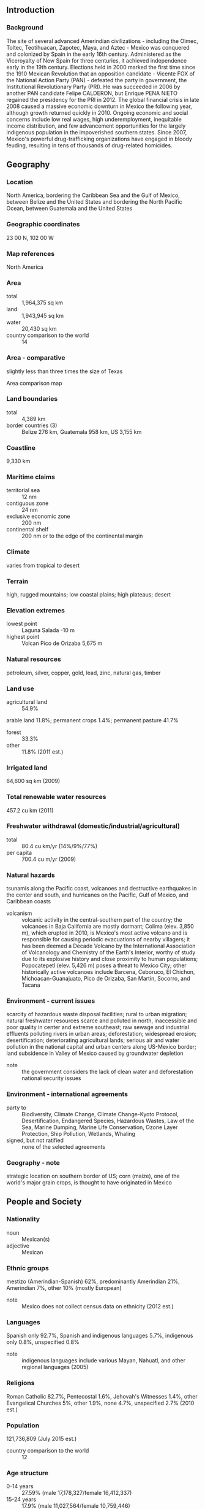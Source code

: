 ** Introduction
*** Background
The site of several advanced Amerindian civilizations - including the Olmec, Toltec, Teotihuacan, Zapotec, Maya, and Aztec - Mexico was conquered and colonized by Spain in the early 16th century. Administered as the Viceroyalty of New Spain for three centuries, it achieved independence early in the 19th century. Elections held in 2000 marked the first time since the 1910 Mexican Revolution that an opposition candidate - Vicente FOX of the National Action Party (PAN) - defeated the party in government, the Institutional Revolutionary Party (PRI). He was succeeded in 2006 by another PAN candidate Felipe CALDERON, but Enrique PENA NIETO regained the presidency for the PRI in 2012. The global financial crisis in late 2008 caused a massive economic downturn in Mexico the following year, although growth returned quickly in 2010. Ongoing economic and social concerns include low real wages, high underemployment, inequitable income distribution, and few advancement opportunities for the largely indigenous population in the impoverished southern states. Since 2007, Mexico's powerful drug-trafficking organizations have engaged in bloody feuding, resulting in tens of thousands of drug-related homicides.
** Geography
*** Location
North America, bordering the Caribbean Sea and the Gulf of Mexico, between Belize and the United States and bordering the North Pacific Ocean, between Guatemala and the United States
*** Geographic coordinates
23 00 N, 102 00 W
*** Map references
North America
*** Area
- total :: 1,964,375 sq km
- land :: 1,943,945 sq km
- water :: 20,430 sq km
- country comparison to the world :: 14
*** Area - comparative
slightly less than three times the size of Texas
- Area comparison map ::  
*** Land boundaries
- total :: 4,389 km
- border countries (3) :: Belize 276 km, Guatemala 958 km, US 3,155 km
*** Coastline
9,330 km
*** Maritime claims
- territorial sea :: 12 nm
- contiguous zone :: 24 nm
- exclusive economic zone :: 200 nm
- continental shelf :: 200 nm or to the edge of the continental margin
*** Climate
varies from tropical to desert
*** Terrain
high, rugged mountains; low coastal plains; high plateaus; desert
*** Elevation extremes
- lowest point :: Laguna Salada -10 m
- highest point :: Volcan Pico de Orizaba 5,675 m
*** Natural resources
petroleum, silver, copper, gold, lead, zinc, natural gas, timber
*** Land use
- agricultural land :: 54.9%
arable land 11.8%; permanent crops 1.4%; permanent pasture 41.7%
- forest :: 33.3%
- other :: 11.8% (2011 est.)
*** Irrigated land
64,600 sq km (2009)
*** Total renewable water resources
457.2 cu km (2011)
*** Freshwater withdrawal (domestic/industrial/agricultural)
- total :: 80.4  cu km/yr (14%/9%/77%)
- per capita :: 700.4  cu m/yr (2009)
*** Natural hazards
tsunamis along the Pacific coast, volcanoes and destructive earthquakes in the center and south, and hurricanes on the Pacific, Gulf of Mexico, and Caribbean coasts
- volcanism :: volcanic activity in the central-southern part of the country; the volcanoes in Baja California are mostly dormant; Colima (elev. 3,850 m), which erupted in 2010, is Mexico's most active volcano and is responsible for causing periodic evacuations of nearby villagers; it has been deemed a Decade Volcano by the International Association of Volcanology and Chemistry of the Earth's Interior, worthy of study due to its explosive history and close proximity to human populations; Popocatepetl (elev. 5,426 m) poses a threat to Mexico City; other historically active volcanoes include Barcena, Ceboruco, El Chichon, Michoacan-Guanajuato, Pico de Orizaba, San Martin, Socorro, and Tacana
*** Environment - current issues
scarcity of hazardous waste disposal facilities; rural to urban migration; natural freshwater resources scarce and polluted in north, inaccessible and poor quality in center and extreme southeast; raw sewage and industrial effluents polluting rivers in urban areas; deforestation; widespread erosion; desertification; deteriorating agricultural lands; serious air and water pollution in the national capital and urban centers along US-Mexico border; land subsidence in Valley of Mexico caused by groundwater depletion
- note :: the government considers the lack of clean water and deforestation national security issues
*** Environment - international agreements
- party to :: Biodiversity, Climate Change, Climate Change-Kyoto Protocol, Desertification, Endangered Species, Hazardous Wastes, Law of the Sea, Marine Dumping, Marine Life Conservation, Ozone Layer Protection, Ship Pollution, Wetlands, Whaling
- signed, but not ratified :: none of the selected agreements
*** Geography - note
strategic location on southern border of US; corn (maize), one of the world's major grain crops, is thought to have originated in Mexico
** People and Society
*** Nationality
- noun :: Mexican(s)
- adjective :: Mexican
*** Ethnic groups
mestizo (Amerindian-Spanish) 62%, predominantly Amerindian 21%, Amerindian 7%, other 10% (mostly European)
- note :: Mexico does not collect census data on ethnicity (2012 est.)
*** Languages
Spanish only 92.7%, Spanish and indigenous languages 5.7%, indigenous only 0.8%, unspecified 0.8%
- note :: indigenous languages include various Mayan, Nahuatl, and other regional languages (2005)
*** Religions
Roman Catholic 82.7%, Pentecostal 1.6%, Jehovah's Witnesses 1.4%, other Evangelical Churches 5%, other 1.9%, none 4.7%, unspecified 2.7% (2010 est.)
*** Population
121,736,809 (July 2015 est.)
- country comparison to the world :: 12
*** Age structure
- 0-14 years :: 27.59% (male 17,178,327/female 16,412,337)
- 15-24 years :: 17.9% (male 11,027,564/female 10,759,446)
- 25-54 years :: 40.55% (male 23,785,345/female 25,576,645)
- 55-64 years :: 7.19% (male 4,017,721/female 4,734,391)
- 65 years and over :: 6.77% (male 3,709,873/female 4,535,160) (2015 est.)
- population pyramid ::  
*** Dependency ratios
- total dependency ratio :: 51.7%
- youth dependency ratio :: 41.9%
- elderly dependency ratio :: 9.8%
- potential support ratio :: 10.2% (2015 est.)
*** Median age
- total :: 27.6 years
- male :: 26.6 years
- female :: 28.7 years (2015 est.)
*** Population growth rate
1.18% (2015 est.)
- country comparison to the world :: 102
*** Birth rate
18.78 births/1,000 population (2015 est.)
- country comparison to the world :: 92
*** Death rate
5.26 deaths/1,000 population (2015 est.)
- country comparison to the world :: 181
*** Net migration rate
-1.68 migrant(s)/1,000 population (2015 est.)
- country comparison to the world :: 160
*** Urbanization
- urban population :: 79.2% of total population (2015)
- rate of urbanization :: 1.57% annual rate of change (2010-15 est.)
*** Major urban areas - population
MEXICO CITY (capital) 20.999 million; Guadalajara 4.843 million; Monterrey 4.513 million; Puebla 2.984 million; Toluca de Lerdo 2.164 million; Tijuana 1.987 million (2015)
*** Sex ratio
- at birth :: 1.05 male(s)/female
- 0-14 years :: 1.05 male(s)/female
- 15-24 years :: 1.03 male(s)/female
- 25-54 years :: 0.93 male(s)/female
- 55-64 years :: 0.85 male(s)/female
- 65 years and over :: 0.82 male(s)/female
- total population :: 0.96 male(s)/female (2015 est.)
*** Infant mortality rate
- total :: 12.23 deaths/1,000 live births
- male :: 13.64 deaths/1,000 live births
- female :: 10.74 deaths/1,000 live births (2015 est.)
- country comparison to the world :: 122
*** Life expectancy at birth
- total population :: 75.65 years
- male :: 72.88 years
- female :: 78.55 years (2015 est.)
- country comparison to the world :: 95
*** Total fertility rate
2.27 children born/woman (2015 est.)
- country comparison to the world :: 94
*** Contraceptive prevalence rate
72.5% (2009)
*** Health expenditures
6.2% of GDP (2013)
- country comparison to the world :: 108
*** Physicians density
2.1 physicians/1,000 population (2011)
*** Hospital bed density
1.5 beds/1,000 population (2011)
*** Drinking water source
- improved :: 
urban: 97.2% of population
rural: 92.1% of population
total: 96.1% of population
- unimproved :: 
urban: 2.8% of population
rural: 7.9% of population
total: 3.9% of population (2015 est.)
*** Sanitation facility access
- improved :: 
urban: 88% of population
rural: 74.5% of population
total: 85.2% of population
- unimproved :: 
urban: 12% of population
rural: 25.5% of population
total: 14.8% of population (2015 est.)
*** HIV/AIDS - adult prevalence rate
0.23% (2014 est.)
- country comparison to the world :: 95
*** HIV/AIDS - people living with HIV/AIDS
194,100 (2014 est.)
- country comparison to the world :: 30
*** HIV/AIDS - deaths
6,000 (2014 est.)
- country comparison to the world :: 28
*** Major infectious diseases
- degree of risk :: intermediate
- food or waterborne diseases :: bacterial diarrhea and hepatitis A
- vectorborne disease :: dengue fever (2013)
*** Obesity - adult prevalence rate
27.6% (2014)
- country comparison to the world :: 23
*** Children under the age of 5 years underweight
2.8% (2012)
- country comparison to the world :: 117
*** Education expenditures
5.1% of GDP (2011)
- country comparison to the world :: 72
*** Literacy
- definition :: age 15 and over can read and write
- total population :: 95.1%
- male :: 96.2%
- female :: 94.2% (2012 est.)
*** School life expectancy (primary to tertiary education)
- total :: 13 years
- male :: 13 years
- female :: 13 years (2012)
*** Child labor - children ages 5-14
- total number :: 1,105,617
- percentage :: 5% (2009 est.)
*** Unemployment, youth ages 15-24
- total :: 9.4%
- male :: 9.1%
- female :: 9.9% (2012 est.)
- country comparison to the world :: 104
** Government
*** Country name
- conventional long form :: United Mexican States
- conventional short form :: Mexico
- local long form :: Estados Unidos Mexicanos
- local short form :: Mexico
*** Government type
federal republic
*** Capital
- name :: Mexico City (Distrito Federal)
- geographic coordinates :: 19 26 N, 99 08 W
- time difference :: UTC-6 (1 hour behind Washington, DC, during Standard Time)
- daylight saving time :: +1hr, begins first Sunday in April; ends last Sunday in October
- note :: Mexico has four time zones
*** Administrative divisions
31 states (estados, singular - estado) and 1 federal district* (distrito federal); Aguascalientes, Baja California, Baja California Sur, Campeche, Chiapas, Chihuahua, Coahuila de Zaragoza, Colima, Distrito Federal*, Durango, Guanajuato, Guerrero, Hidalgo, Jalisco, Mexico, Michoacan de Ocampo, Morelos, Nayarit, Nuevo Leon, Oaxaca, Puebla, Queretaro, Quintana Roo, San Luis Potosi, Sinaloa, Sonora, Tabasco, Tamaulipas, Tlaxcala, Veracruz de Ignacio de la Llave (Veracruz), Yucatan, Zacatecas
*** Independence
16 September 1810 (declared); 27 September 1821 (recognized by Spain)
*** National holiday
Independence Day, 16 September (1810)
*** Constitution
several previous; latest approved 5 February 1917; amended many times, last in 2014 (2014)
*** Legal system
civil law system with US constitutional law influence; judicial review of legislative acts
*** International law organization participation
accepts compulsory ICJ jurisdiction with reservations; accepts ICCt jurisdiction
*** Citizenship
- birthright citizenship :: yes
- dual citizenship recognized :: no
- residency requirement for naturalization :: 
*** Suffrage
18 years of age; universal and compulsory
*** Executive branch
- chief of state :: President Enrique PENA NIETO (since 1 December 2012); note - the president is both chief of state and head of government
- head of government :: President Enrique PENA NIETO (since 1 December 2012)
- cabinet :: Cabinet appointed by the president; note - appointment of attorney general, the head of the Bank of Mexico, and senior treasury officials require consent of the Senate
- elections/appointments :: president directly elected by simple majority popular vote for a single 6-year term; election last held on 1 July 2012 (next to be held in July 2018)
- election results :: Enrique PENA NIETO elected president; percent of vote - Enrique PENA NIETO (PRI) 38.2%, Andres Manuel LOPEZ OBRADOR (PRD) 31.6%, Josefina Eugenia VAZQUEZ Mota (PAN) 25.4%, other 4.8%
*** Legislative branch
- description :: bicameral National Congress or Congreso de la Union consists of the Senate or Camara de Senadores (128 seats; 96 members directly elected in multi-seat constituencies by simple majority vote and 32 directly elected in a single, nationwide constituency by proportional representation vote; members serve 6-year terms) and the Chamber of Deputies or Camara de Diputados (500 seats; 300 members directly elected in single-seat constituencies by simple majority vote and 200 directly elected in a single, nationwide constituency by proportional representation vote; members serve 3-year terms)
- elections :: Senate - last held on 1 July 2012 for all of the seats (next to be held 1 July 2018); Chamber of Deputies - last held on 7 June 2015 (next to be held on 1 July 2018)
- election results :: Senate - percent of vote by party - NA; seats by party - PRI 52, PAN 38, PRD 22, PVEM 9, PT 4, Movimiento Ciudadano 2, PANAL 1; Chamber of Deputies - percent of vote by party - NA; seats by party - PRI 203, PAN 108, PRD 56, PVEM 47, MORENA 35, MC 26, PNA/PANAL 10, PES 8, PT 6, independent 1
*** Judicial branch
- highest court(s) :: Supreme Court of Justice or Suprema Corte de Justicia de la Nacion (consists of the chief justice and 11 justices and organized into civil, criminal, administrative, and labor panels) and the Electoral Tribunal of the Federal Judiciary (organized into the superior court, with 7 judges including the court president and 5 regional courts, each with 3 judges)
- judge selection and term of office :: Supreme Court justices nominated by the president of the republic and approved by two-thirds vote of the members present in the Senate; justices serve for life; Electoral Tribunal superior and regional court judges nominated by the Supreme Court and elected by two-thirds vote of members present in the Senate; superior court president elected from among its members to hold office for a single-renewable 4-year term; other judges of the superior and regional courts serve staggered, single-renewable 9-year terms
- subordinate courts :: federal level includes circuit, collegiate, and unitary courts; state and district level courts
*** Political parties and leaders
Citizen's Movement (Movimiento Ciudadano) or MC [Dante DELGADO Rannaoro]
Institutional Revolutionary Party (Partido Revolucionario Institucional) or PRI [Cesar CAMACHO Quiroz]
Labor Party (Partido del Trabajo) or PT [Alberto ANAYA Gutierrez]
Mexican Green Ecological Party (Partido Verde Ecologista de Mexico) or PVEM [Jorge Emilio GONZALEZ Torres]
Movement for National Regeneration (Movimiento Regeneracion Nacional) or MORENA [Marti BATRES]
National Action Party (Partido Accion Nacional) or PAN [Gustavo MADERO Munoz]
New Alliance Party (Partido Nueva Alianza) or PNA/PANAL [Luis CASTRO Obregon]
Party of the Democratic Revolution (Partido de la Revolucion Democratica) or PRD [Jesus ZAMBRANO Grijalva]
Social Encounter Party (Partido Encuentro Social) or PES [Hugo Eric FLORES Cervantes]
*** Political pressure groups and leaders
Businessmen's Coordinating Council or CCE
Confederation of Employers of the Mexican Republic or COPARMEX
Confederation of Industrial Chambers or CONCAMIN
Confederation of Mexican Workers or CTM
Confederation of National Chambers of Commerce or CONCANACO
Coordinator for Foreign Trade Business Organizations or COECE
Federation of Unions Providing Goods and Services or FESEBES
National Chamber of Transformation Industries or CANACINTRA
National Confederation of Popular Organizations or CNOP
National Coordinator for Education Workers or CNTE
National Peasant Confederation or CNC
National Small Business Chamber or CANACOPE
National Syndicate of Education Workers or SNTE
National Union of Workers or UNT
Popular Assembly of the People of Oaxaca or APPO
Roman Catholic Church
*** International organization participation
APEC, Australia Group, BCIE, BIS, CAN (observer), Caricom (observer), CD, CDB, CE (observer), CELAC, CSN (observer), EBRD, FAO, FATF, G-3, G-15, G-20, G-24, G-5, IADB, IAEA, IBRD, ICAO, ICC (national committees), ICCt, ICRM, IDA, IFAD, IFC, IFRCS, IHO, ILO, IMF, IMO, IMSO, Interpol, IOC, IOM, IPU, ISO, ITSO, ITU, ITUC (NGOs), LAES, LAIA, MIGA, NAFTA, NAM (observer), NEA, NSG, OAS, OECD, OPANAL, OPCW, Pacific Alliance, Paris Club (associate), PCA, SICA (observer), UN, UNASUR (observer), UNCTAD, UNESCO, UNHCR, UNIDO, Union Latina (observer), UNWTO, UPU, WCO, WFTU (NGOs), WHO, WIPO, WMO, WTO
*** Diplomatic representation in the US
- chief of mission :: Ambassador Miguel BASANEZ (since 17 September 2015)
- chancery :: 1911 Pennsylvania Avenue NW, Washington, DC 20006
- telephone :: [1] (202) 728-1600
- FAX :: [1] (202) 728-1698
- consulate(s) general :: Atlanta, Austin, Boston, Chicago, Dallas, Denver, El Paso (TX), Houston, Laredo (TX), Los Angeles, Miami, New York, Nogales (AZ), Phoenix, Sacramento (CA), San Antonio (TX), San Diego, San Francisco, San Jose (CA), San Juan (Puerto Rico), Saint Paul (MN)
- consulate(s) :: Albuquerque (NM), Anchorage (AK), Boise (ID), Brownsville (TX), Calexico (CA), Del Rio (TX), Detroit, Douglas (AZ), Eagle Pass (TX), Fresno (CA), Indianapolis (IN), Kansas City (MO), Las Vegas (NV), Little Rock (AR), McAllen (TX), New Orleans, Omaha (NE), Orlando (FL), Oxnard (CA), Philadelphia, Portland (OR), Presidio (TX), Raleigh (NC), Salt Lake City, San Bernardino (CA), Santa Ana (CA), Seattle, Tucson (AZ), Yuma (AZ); note - Washington DC Consular Section located in a separate building from the Mexican Embassy and has jurisdiction over DC, parts of Virginia, Maryland, and West Virginia
*** Diplomatic representation from the US
- chief of mission :: Ambassador Earl Anthony WAYNE (since 2 August 2011)
- embassy :: Paseo de la Reforma 305, Colonia Cuauhtemoc, 06500 Mexico, Distrito Federal
- mailing address :: P. O. Box 9000, Brownsville, TX 78520-9000
- telephone :: [52] (55) 5080-2000
- FAX :: [52] (55) 5080-2834
- consulate(s) general :: Ciudad Juarez, Guadalajara, Hermosillo, Matamoros, Merida, Monterrey, Nogales, Nuevo Laredo, Tijuana
*** Flag description
three equal vertical bands of green (hoist side), white, and red; Mexico's coat of arms (an eagle with a snake in its beak perched on a cactus) is centered in the white band; green signifies hope, joy, and love; white represents peace and honesty; red stands for hardiness, bravery, strength, and valor; the coat of arms is derived from a legend that the wandering Aztec people were to settle at a location where they would see an eagle on a cactus eating a snake; the city they founded, Tenochtitlan, is now Mexico City
- note :: similar to the flag of Italy, which is shorter, uses lighter shades of red and green, and does not display anything in its white band
*** National symbol(s)
golden eagle; national colors: green, white, red
*** National anthem
- name :: "Himno Nacional Mexicano" (National Anthem of Mexico)
- lyrics/music :: Francisco Gonzalez BOCANEGRA/Jaime Nuno ROCA
- note :: adopted 1943, in use since 1854; also known as "Mexicanos, al grito de Guerra" (Mexicans, to the War Cry); according to tradition, Francisco Gonzalez BOCANEGRA, an accomplished poet, was uninterested in submitting lyrics to a national anthem contest; his fiancee locked him in a room and refused to release him until the lyrics were completed

** Economy
*** Economy - overview
Mexico's $1.3 trillion economy has become increasingly oriented toward manufacturing in the 21 years since the North American Free Trade Agreement (NAFTA) entered into force. Per capita income is roughly one-third that of the US; income distribution remains highly unequal. Mexico has become the United States' second-largest export market and third-largest source of imports. In 2014, two-way trade in goods and services exceeded $550 billion. Mexico has free trade agreements with 46 countries, putting more than 90% of trade under free trade agreements. In 2012, Mexico formally joined the Trans-Pacific Partnership negotiations and formed the Pacific Alliance with Peru, Colombia and Chile. Mexico's current government, led by President Enrique PENA NIETO, emphasized economic reforms during its first two years in office, passing and implementing sweeping education, energy, financial, fiscal and telecommunications reform legislation, among others, with the long-term aim to improve competitiveness and economic growth across the Mexican economy. Although the economy is expected to experience stronger growth in 2015 as a result of increased investment and stronger demand for Mexican exports, growth is predicted to remain below potential for reasons of inefficiencies, with a large portion of the economy and workforce in the informal sector, and corruption. Over the medium-term, the economy is vulnerable to global economic pressures, such as lower external demand, rising interest rates, and low oil prices - approximately 30% of government revenue comes from the state-owned oil company, PEMEX.   The increasing integration of supply chains, development of the energy sector, and government-to-government focus on trade facilitation will continue to make the North American region increasingly competitive and contribute to Mexican economic development and strength.
*** GDP (purchasing power parity)
$2.141 trillion (2014 est.)
$2.096 trillion (2013 est.)
$2.067 trillion (2012 est.)
- note :: data are in 2014 US dollars
- country comparison to the world :: 12
*** GDP (official exchange rate)
$1.283 trillion (2014 est.)
*** GDP - real growth rate
2.1% (2014 est.)
1.4% (2013 est.)
4% (2012 est.)
- country comparison to the world :: 134
*** GDP - per capita (PPP)
$17,900 (2014 est.)
$17,500 (2013 est.)
$17,300 (2012 est.)
- note :: data are in 2014 US dollars
- country comparison to the world :: 92
*** Gross national saving
19.9% of GDP (2014 est.)
19.3% of GDP (2013 est.)
21.7% of GDP (2012 est.)
- country comparison to the world :: 82
*** GDP - composition, by end use
- household consumption :: 68.5%
- government consumption :: 12.2%
- investment in fixed capital :: 20.7%
- investment in inventories :: -1%
- exports of goods and services :: 33.2%
- imports of goods and services :: -33.6%
 (2014 est.)
*** GDP - composition, by sector of origin
- agriculture :: 3.5%
- industry :: 36.4%
- services :: 60.1% (2014 est.)
*** Agriculture - products
corn, wheat, soybeans, rice, beans, cotton, coffee, fruit, tomatoes; beef, poultry, dairy products; wood products
*** Industries
food and beverages, tobacco, chemicals, iron and steel, petroleum, mining, textiles, clothing, motor vehicles, consumer durables, tourism
*** Industrial production growth rate
3.8% (2014 est.)
- country comparison to the world :: 78
*** Labor force
52.9 million (2014 est.)
- country comparison to the world :: 13
*** Labor force - by occupation
- agriculture :: 13.4%
- industry :: 24.1%
- services :: 61.9% (2011)
*** Unemployment rate
4.8% (2014 est.)
4.9% (2013 est.)
- note :: underemployment may be as high as 25%
- country comparison to the world :: 45
*** Population below poverty line
52.3%
- note :: based on food-based definition of poverty; asset-based poverty amounted to more than 47% (2012 est.)
*** Household income or consumption by percentage share
- lowest 10% :: 2%
- highest 10% :: 37.5% (2010)
*** Distribution of family income - Gini index
48.3 (2008)
53.1 (1998)
- country comparison to the world :: 24
*** Budget
- revenues :: $300.8 billion
- expenditures :: $348.4 billion (2014 est.)
*** Taxes and other revenues
23.2% of GDP (2014 est.)
- country comparison to the world :: 136
*** Budget surplus (+) or deficit (-)
-3.7% of GDP (2014 est.)
- country comparison to the world :: 135
*** Public debt
41% of GDP (2014 est.)
38% of GDP (2013 est.)
- country comparison to the world :: 93
*** Fiscal year
calendar year
*** Inflation rate (consumer prices)
4% (2014 est.)
3.8% (2013 est.)
- country comparison to the world :: 156
*** Central bank discount rate
4.5% (31 December 2012)
4.5% (31 December 2011)
- country comparison to the world :: 82
*** Commercial bank prime lending rate
4% (31 December 2014 est.)
4.25% (31 December 2013 est.)
- country comparison to the world :: 162
*** Stock of narrow money
$215.1 billion (31 December 2014 est.)
$192.2 billion (31 December 2013 est.)
- country comparison to the world :: 20
*** Stock of broad money
$826.7 billion (31 December 2014 est.)
$727 billion (31 December 2013 est.)
- country comparison to the world :: 20
*** Stock of domestic credit
$502.5 billion (31 December 2014 est.)
$438.5 billion (31 December 2013 est.)
- country comparison to the world :: 27
*** Market value of publicly traded shares
$525.1 billion (31 December 2012 est.)
$408.7 billion (31 December 2011)
$454.3 billion (31 December 2010 est.)
- country comparison to the world :: 22
*** Current account balance
-$26.55 billion (2014 est.)
-$26.28 billion (2013 est.)
- country comparison to the world :: 183
*** Exports
$406.4 billion (2014 est.)
$380.7 billion (2013 est.)
- country comparison to the world :: 15
*** Exports - commodities
manufactured goods, oil and oil products, silver, fruits, vegetables, coffee, cotton
*** Exports - partners
US 80.2% (2014)
*** Imports
$407.1 billion (2014 est.)
$381.6 billion (2013 est.)
- country comparison to the world :: 14
*** Imports - commodities
metalworking machines, steel mill products, agricultural machinery, electrical equipment, automobile parts for assembly and repair, aircraft, aircraft parts
*** Imports - partners
US 48.8%, China 16.6%, Japan 4.4% (2014)
*** Reserves of foreign exchange and gold
$200.2 billion (31 December 2014 est.)
$181 billion (31 December 2013 est.)
- country comparison to the world :: 13
*** Debt - external
$438.4 billion (31 December 2014 est.)
$394.8 billion (31 December 2013 est.)
- country comparison to the world :: 26
*** Stock of direct foreign investment - at home
$389.1 billion (31 December 2013 est.)
$361.2 billion (31 December 2012 est.)
- country comparison to the world :: 19
*** Stock of direct foreign investment - abroad
$170.4 billion (31 December 2014 est.)
$157.3 billion (31 December 2013 est.)
- country comparison to the world :: 26
*** Exchange rates
Mexican pesos (MXN) per US dollar -
13.14 (2014 est.)
12.772 (2013 est.)
13.17 (2012 est.)
12.423 (2011 est.)
12.636 (2010 est.)
** Energy
*** Electricity - production
277.6 billion kWh (2012 est.)
- country comparison to the world :: 14
*** Electricity - consumption
232.3 billion kWh (2011 est.)
- country comparison to the world :: 16
*** Electricity - exports
1.288 billion kWh (2013 est.)
- country comparison to the world :: 53
*** Electricity - imports
607 million kWh (2013 est.)
- country comparison to the world :: 76
*** Electricity - installed generating capacity
61.51 million kW (2011 est.)
- country comparison to the world :: 16
*** Electricity - from fossil fuels
75.7% of total installed capacity (2011 est.)
- country comparison to the world :: 101
*** Electricity - from nuclear fuels
2.1% of total installed capacity (2011 est.)
- country comparison to the world :: 28
*** Electricity - from hydroelectric plants
18.9% of total installed capacity (2011 est.)
- country comparison to the world :: 96
*** Electricity - from other renewable sources
3.2% of total installed capacity (2011 est.)
- country comparison to the world :: 66
*** Crude oil - production
2.882 million bbl/day (2013 est.)
- country comparison to the world :: 8
*** Crude oil - exports
1.333 million bbl/day (2012 est.)
- country comparison to the world :: 12
*** Crude oil - imports
0 bbl/day (2010 est.)
- country comparison to the world :: 99
*** Crude oil - proved reserves
10.07 billion bbl (1 January 2014 est.)
- country comparison to the world :: 17
*** Refined petroleum products - production
1.361 million bbl/day (2012 est.)
- country comparison to the world :: 14
*** Refined petroleum products - consumption
2.044 million bbl/day (2013 est.)
- country comparison to the world :: 12
*** Refined petroleum products - exports
189,100 bbl/day (2012 est.)
- country comparison to the world :: 32
*** Refined petroleum products - imports
653,200 bbl/day (2010 est.)
- country comparison to the world :: 11
*** Natural gas - production
46.43 billion cu m (2013 est.)
- country comparison to the world :: 20
*** Natural gas - consumption
64.58 billion cu m (2013 est.)
- country comparison to the world :: 12
*** Natural gas - exports
32 million cu m (2013 est.)
- country comparison to the world :: 47
*** Natural gas - imports
18.53 billion cu m (2013 est.)
- country comparison to the world :: 17
*** Natural gas - proved reserves
483.5 billion cu m (1 January 2014 est.)
- country comparison to the world :: 31
*** Carbon dioxide emissions from consumption of energy
453.8 million Mt (2012 est.)
- country comparison to the world :: 16
** Communications
*** Telephones - fixed lines
- total subscriptions :: 21.1 million
- subscriptions per 100 inhabitants :: 18 (2014 est.)
- country comparison to the world :: 14
*** Telephones - mobile cellular
- total :: 102.2 million
- subscriptions per 100 inhabitants :: 85 (2014 est.)
- country comparison to the world :: 14
*** Telephone system
- general assessment :: adequate telephone service for business and government; improving quality and increasing mobile cellular availability, with mobile subscribers far outnumbering fixed-line subscribers; domestic satellite system with 120 earth stations; extensive microwave radio relay network; considerable use of fiber-optic cable and coaxial cable
- domestic :: despite the opening to competition in January 1997, Telmex remains dominant; fixed-line teledensity is less than 20 per 100 persons; mobile-cellular teledensity is about 80 per 100 persons
- international :: country code - 52; Columbus-2 fiber-optic submarine cable with access to the US, Virgin Islands, Canary Islands, Spain, and Italy; the Americas Region Caribbean Ring System (ARCOS-1) and the MAYA-1 submarine cable system together provide access to Central America, parts of South America and the Caribbean, and the US; satellite earth stations - 120 (32 Intelsat, 2 Solidaridad (giving Mexico improved access to South America, Central America, and much of the US as well as enhancing domestic communications), 1 Panamsat, numerous Inmarsat mobile earth stations); linked to Central American Microwave System of trunk connections (2011)
*** Broadcast media
many TV stations and more than 1,400 radio stations with most privately owned; the Televisa group once had a virtual monopoly in TV broadcasting, but new broadcasting groups and foreign satellite and cable operators are now available (2012)
*** Radio broadcast stations
AM 851, FM 726, shortwave 15 (2009)
*** Television broadcast stations
729 (2009)
*** Internet country code
.mx
*** Internet users
- total :: 49.5 million
- percent of population :: 41.1% (2014 est.)
- country comparison to the world :: 12
** Transportation
*** Airports
1,714 (2013)
- country comparison to the world :: 3
*** Airports - with paved runways
- total :: 243
- over 3,047 m :: 12
- 2,438 to 3,047 m :: 32
- 1,524 to 2,437 m :: 80
- 914 to 1,523 m :: 86
- under 914 m :: 33 (2013)
*** Airports - with unpaved runways
- total :: 1,471
- over 3,047 m :: 1
- 2,438 to 3,047 m :: 1
- 1,524 to 2,437 m :: 42
- 914 to 1,523 m :: 281
- under 914 m :: 
1,146 (2013)
*** Heliports
1 (2013)
*** Pipelines
gas 18,074 km; liquid petroleum 2,102 km; oil 8,775 km; oil/gas/water 369 km; refined products 7,565 km; water 123 km (2013)
*** Railways
- total :: 15,389 km
- standard gauge :: 15,389 km 1.435-m gauge (27 km electrified) (2014)
- country comparison to the world :: 16
*** Roadways
- total :: 377,660 km
- paved :: 137,544 km (includes 7,176 km of expressways)
- unpaved :: 240,116 km (2012)
- country comparison to the world :: 19
*** Waterways
2,900 km (navigable rivers and coastal canals mostly connected with ports on the country's east coast) (2012)
- country comparison to the world :: 33
*** Merchant marine
- total :: 52
- by type :: bulk carrier 5, cargo 3, chemical tanker 11, liquefied gas 3, passenger/cargo 10, petroleum tanker 17, roll on/roll off 3
- foreign-owned :: 5 (France 1, Greece 2, South Africa 1, UAE 1)
- registered in other countries :: 12 (Antigua and Barbuda 1, Marshall Islands 2, Panama 5, Portugal 1, Spain 1, Venezuela 1, unknown 1) (2010)
- country comparison to the world :: 70
*** Ports and terminals
- major seaport(s) :: Altamira, Coatzacoalcos, Lazaro Cardenas, Manzanillo, Veracruz
- container port(s) (TEUs) :: Manzanillo (1,992,176), Lazaro Cardenas (1,242,777) (2012)
- oil terminals :: Cayo Arcas terminal, Dos Bocas terminal
- LNG terminal(s) (import) :: Altamira, Ensenada
- cruise port(s) :: Cancun, Cozumel, Ensenada
** Military
*** Military branches
Secretariat of National Defense (Secretaria de Defensa Nacional, Sedena): Army (Ejercito), Mexican Air Force (Fuerza Aerea Mexicana, FAM); Secretariat of the Navy (Secretaria de Marina, Semar): Mexican Navy (Armada de Mexico (ARM); includes Naval Air Force (FAN), Mexican Naval Infantry Corps (Cuerpo de Infanteria de Marina, Mexmar or CIM)) (2013)
*** Military service age and obligation
18 years of age for compulsory military service, conscript service obligation is 12 months; 16 years of age with consent for voluntary enlistment; conscripts serve only in the Army; Navy and Air Force service is all voluntary; women are eligible for voluntary military service; cadets enrolled in military schools from the age of 15 are considered members of the armed forces (2012)
*** Manpower available for military service
- males age 16-49 :: 28,815,506
- females age 16-49 :: 30,363,558 (2010 est.)
*** Manpower fit for military service
- males age 16-49 :: 23,239,866
- females age 16-49 :: 25,642,549 (2010 est.)
*** Manpower reaching militarily significant age annually
- male :: 1,105,371
- female :: 1,067,007 (2010 est.)
*** Military expenditures
0.59% of GDP (2012)
0.56% of GDP (2011)
0.59% of GDP (2010)
- country comparison to the world :: 124
** Transnational Issues
*** Disputes - international
abundant rainfall in recent years along much of the Mexico-US border region has ameliorated periodically strained water-sharing arrangements; the US has intensified security measures to monitor and control legal and illegal personnel, transport, and commodities across its border with Mexico; Mexico must deal with thousands of impoverished Guatemalans and other Central Americans who cross the porous border looking for work in Mexico and the United States; Belize and Mexico are working to solve minor border demarcation discrepancies arising from inaccuracies in the 1898 border treaty
*** Refugees and internally displaced persons
- IDPs :: 281,400 (government's quashing of Zapatista uprising in 1994 in eastern Chiapas Region; drug cartel violence and government's military response since 2007; violence between and within indigenous groups) (2014)
- stateless persons :: 13 (2014)
*** Illicit drugs
major drug-producing and transit nation; world's second largest opium poppy cultivator; opium poppy cultivation in 2009 rose 31% over 2008 to 19,500 hectares yielding a potential production of 50 metric tons of pure heroin, or 125 metric tons of "black tar" heroin, the dominant form of Mexican heroin in the western United States; marijuana cultivation increased 45% to 17,500 hectares in 2009; government conducts the largest independent illicit-crop eradication program in the world; continues as the primary transshipment country for US-bound cocaine from South America, with an estimated 95% of annual cocaine movements toward the US stopping in Mexico; major drug syndicates control the majority of drug trafficking throughout the country; producer and distributor of ecstasy; significant money-laundering center; major supplier of heroin and largest foreign supplier of marijuana and methamphetamine to the US market (2007)